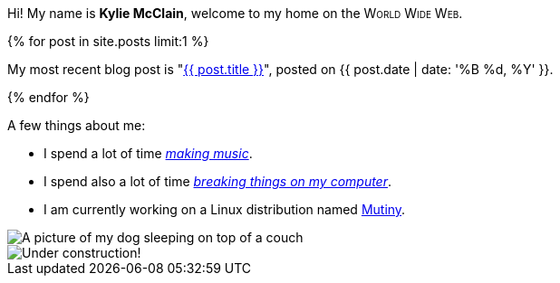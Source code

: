 :page-layout: page
:page-liquid:

++++
<p>
    Hi! My name is <strong>Kylie McClain</strong>, welcome to my home on the
    <span style='font-variant: small-caps'>World Wide Web</span>.
</p>

{% for post in site.posts limit:1 %}
<p>
    My most recent blog post is "<a href='{{ post.url }}'>{{ post.title }}</a>", posted on
    {{ post.date | date: '%B %d, %Y' }}.
</p>
{% endfor %}
++++

A few things about me:

* I spend a lot of time https://somasis.bandcamp.com[_making music_].
* I spend also a lot of time https://git.mutiny.red[_breaking things on my computer_].
* I am currently working on a Linux distribution named https://mutiny.red[Mutiny].

image::/assets/img/dog.gif[alt='A picture of my dog sleeping on top of a couch']

image::/assets/img/colorconstruction.gif[alt='Under construction!']
